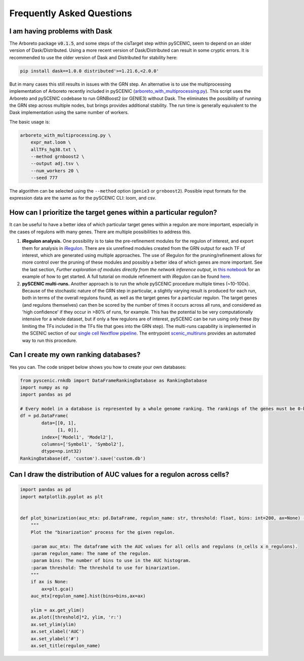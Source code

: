 Frequently Asked Questions
==========================

I am having problems with Dask
~~~~~~~~~~~~~~~~~~~~~~~~~~~~~~

The Arboreto package :code:`v0.1.5`, and some steps of the cisTarget step within pySCENIC, seem to depend on an older version of Dask/Distributed.
Using a more recent version of Dask/Distributed can result in some cryptic errors.
It is recommended to use the older version of Dask and Distributed for stability here:

.. code-block:: bash

    pip install dask==1.0.0 distributed'>=1.21.6,<2.0.0'


But in many cases this still results in issues with the GRN step.
An alternative is to use the multiprocessing implementation of Arboreto recently included in pySCENIC (`arboreto_with_multiprocessing.py <https://github.com/aertslab/pySCENIC/blob/master/src/pyscenic/cli/arboreto_with_multiprocessing.py>`_).
This script uses the Arboreto and pySCENIC codebase to run GRNBoost2 (or GENIE3) without Dask.
The eliminates the possibility of running the GRN step across multiple nodes, but brings provides additional stability.
The run time is generally equivalent to the Dask implementation using the same number of workers.

The basic usage is:

.. code-block:: bash

    arboreto_with_multiprocessing.py \
        expr_mat.loom \
        allTFs_hg38.txt \
        --method grnboost2 \
        --output adj.tsv \
        --num_workers 20 \
        --seed 777

The algorithm can be selected using the ``--method`` option (``genie3`` or ``grnboost2``).
Possible input formats for the expression data are the same as for the pySCENIC CLI: loom, and csv.


How can I prioritize the target genes within a particular regulon?
~~~~~~~~~~~~~~~~~~~~~~~~~~~~~~~~~~~~~~~~~~~~~~~~~~~~~~~~~~~~~~~~~~

It can be useful to have a better idea of which particular target genes within a regulon are more important, especially in the cases of regulons with many genes.
There are multiple possibilities to address this.

1. **iRegulon analysis.** One possibility is to take the pre-refinement modules for the regulon of interest, and export them for analysis in `iRegulon <http://iregulon.aertslab.org/>`_.
   There are six unrefined modules created from the GRN output for each TF of interest, which are generated using multiple approaches.
   The use of iRegulon for the pruning/refinement allows for more control over the pruning of these modules and possibly a better idea of which genes are more important.
   See the last section, *Further exploration of modules directly from the network inference output*, in 
   `this notebook <http://htmlpreview.github.io/?https://github.com/aertslab/SCENICprotocol/blob/master/notebooks/PBMC10k_downstream-analysis.html>`_
   for an example of how to get started.
   A full tutorial on module refinement with iRegulon can be found `here <http://iregulon.aertslab.org/tutorial.html>`_.

2. **pySCENIC multi-runs.** Another approach is to run the whole pySCENIC procedure multiple times (~10-100x).
   Because of the stochastic nature of the GRN step in particular, a slightly varying result is produced for each run, both in terms of the overall regulons found, as well as the target genes for a particular regulon.
   The target genes (and regulons themselves) can then be scored by the number of times it occurs across all runs, and considered as 'high confidence' if they occur in >80% of runs, for example.
   This has the potential to be very computationally intensive for a whole dataset, but if only a few regulons are of interest, pySCENIC can be run using only these (by limiting the TFs included in the TFs file that goes into the GRN step). 
   The multi-runs capability is implemented in the SCENIC section of our `single cell Nextflow pipeline <https://github.com/vib-singlecell-nf/vsn-pipelines>`_.
   The entrypoint `scenic_multiruns <https://vsn-pipelines.readthedocs.io/en/latest/pipelines.html#scenic-multiruns-scenic-multiruns-single-sample-scenic-multiruns>`_ provides an automated way to run this procedure.



Can I create my own ranking databases?
~~~~~~~~~~~~~~~~~~~~~~~~~~~~~~~~~~~~~~

Yes you can. The code snippet below shows you how to create your own databases:

.. code-block:: python

    from pyscenic.rnkdb import DataFrameRankingDatabase as RankingDatabase
    import numpy as np
    import pandas as pd

    # Every model in a database is represented by a whole genome ranking. The rankings of the genes must be 0-based.
    df = pd.DataFrame(
            data=[[0, 1],
                  [1, 0]],
            index=['Model1', 'Model2'],
            columns=['Symbol1', 'Symbol2'],
            dtype=np.int32)
    RankingDatabase(df, 'custom').save('custom.db')


Can I draw the distribution of AUC values for a regulon across cells?
~~~~~~~~~~~~~~~~~~~~~~~~~~~~~~~~~~~~~~~~~~~~~~~~~~~~~~~~~~~~~~~~~~~~~

.. code-block:: python

    import pandas as pd
    import matplotlib.pyplot as plt


    def plot_binarization(auc_mtx: pd.DataFrame, regulon_name: str, threshold: float, bins: int=200, ax=None) -> None:
        """
        Plot the "binarization" process for the given regulon.

        :param auc_mtx: The dataframe with the AUC values for all cells and regulons (n_cells x n_regulons).
        :param regulon_name: The name of the regulon.
        :param bins: The number of bins to use in the AUC histogram.
        :param threshold: The threshold to use for binarization.
        """
        if ax is None:
            ax=plt.gca()
        auc_mtx[regulon_name].hist(bins=bins,ax=ax)

        ylim = ax.get_ylim()
        ax.plot([threshold]*2, ylim, 'r:')
        ax.set_ylim(ylim)
        ax.set_xlabel('AUC')
        ax.set_ylabel('#')
        ax.set_title(regulon_name)

